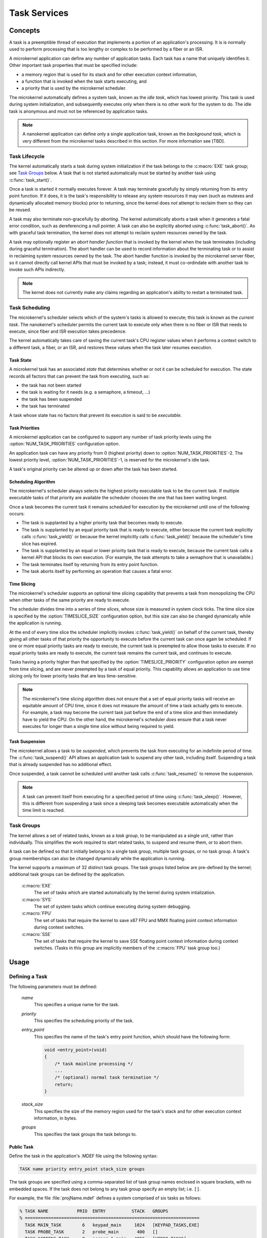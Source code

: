 .. _microkernel_tasks:

Task Services
#############

Concepts
********

A task is a preemptible thread of execution that implements a portion of
an application's processing. It is is normally used to perform processing that
is too lengthy or complex to be performed by a fiber or an ISR.

A microkernel application can define any number of application tasks. Each
task has a name that uniquely identifies it. Other important task properties
that must be specified include:

* a memory region that is used for its stack and for other execution context
  information,
* a function that is invoked when the task starts executing, and
* a priority that is used by the microkernel scheduler.

The microkernel automatically defines a system task, known as the *idle task*,
which has lowest priority. This task is used during system initialization,
and subsequently executes only when there is no other work for the system to do.
The idle task is anonymous and must not be referenced by application tasks.

.. note::
   A nanokernel application can define only a single application task, known
   as the *background task*, which is very different from the microkernel tasks
   described in this section. For more information see [TBD].

Task Lifecycle
==============

The kernel automatically starts a task during system initialization if the task
belongs to the :c:macro:`EXE` task group; see `Task Groups`_ below.
A task that is not started automatically must be started by another task
using :c:func:`task_start()`.

Once a task is started it normally executes forever. A task may terminate
gracefully by simply returning from its entry point function. If it does,
it is the task's responsibility to release any system resources it may own
(such as mutexes and dynamically allocated memory blocks) prior to returning,
since the kernel does *not* attempt to reclaim them so they can be reused.

A task may also terminate non-gracefully by *aborting*. The kernel
automatically aborts a task when it generates a fatal error condition,
such as dereferencing a null pointer. A task can also be explicitly aborted
using :c:func:`task_abort()`. As with graceful task termination,
the kernel does not attempt to reclaim system resources owned by the task.

A task may optionally register an *abort handler function* that is invoked
by the kernel when the task terminates (including during graceful termination).
The abort handler can be used to record information about the terminating
task or to assist in reclaiming system resources owned by the task. The abort
handler function is invoked by the microkernel server fiber, so it cannot
directly call kernel APIs that must be invoked by a task; instead, it must
co-ordindate with another task to invoke such APIs indirectly.

.. note::
   The kernel does not currently make any claims regarding an application's
   ability to restart a terminated task.


Task Scheduling
===============

The microkernel's scheduler selects which of the system's tasks is allowed
to execute; this task is known as the *current task*. The nanokernel's scheduler
permits the current task to execute only when there is no fiber or ISR
that needs to execute, since fiber and ISR execution takes precedence.

The kernel automatically takes care of saving the current task's CPU register
values when it performs a context switch to a different task, a fiber, or
an ISR, and restores these values when the task later resumes execution.

Task State
----------

A microkernel task has an associated *state* that determines whether or not
it can be scheduled for execution. The state records all factors that can
prevent the task from executing, such as:

* the task has not been started
* the task is waiting for it needs (e.g. a semaphore, a timeout, ...)
* the task has been suspended
* the task has terminated

A task whose state has no factors that prevent its execution is said to be
*executable*.

Task Priorities
---------------

A microkernel application can be configured to support any number of task
priority levels using the :option:`NUM_TASK_PRIORITIES` configuration option.

An application task can have any priority from 0 (highest priority) down to
:option:`NUM_TASK_PRIORITIES`-2. The lowest priority level,
:option:`NUM_TASK_PRIORITIES`-1, is reserved for the microkernel's idle task.

A task's original priority can be altered up or down after the task has been
started.

Scheduling Algorithm
--------------------

The microkernel's scheduler always selects the highest priority executable task
to be the current task. If multiple executable tasks of that priority
are available the scheduler chooses the one that has been waiting longest.

Once a task becomes the current task it remains scheduled for execution
by the microkernel until one of the following occurs:

* The task is supplanted by a higher priority task that becomes ready to
  execute.

* The task is supplanted by an equal priority task that is ready to execute,
  either because the current task explicitly calls :c:func:`task_yield()`
  or because the kernel implicitly calls :c:func:`task_yield()` because the
  scheduler's time slice has expired.

* The task is supplanted by an equal or lower priority task that is ready
  to execute, because the current task calls a kernel API that blocks its
  own execution. (For example, the task attempts to take a semaphore that
  is unavailable.)

* The task terminates itself by returning from its entry point function.

* The task aborts itself by performing an operation that causes a fatal error.

Time Slicing
------------

The microkernel's scheduler supports an optional time slicing capability
that prevents a task from monopolizing the CPU when other tasks of the
same priority are ready to execute.

The scheduler divides time into a series of *time slices*, whose size is
measured in system clock ticks. The time slice size is specified by
the :option:`TIMESLICE_SIZE` configuration option, but this size can also
be changed dynamically while the application is running.

At the end of every time slice the scheduler implicitly invokes
:c:func:`task_yield()` on behalf of the current task, thereby giving
all other tasks of that priority the opportunity to execute before the
current task can once again be scheduled. If one or more equal priority
tasks are ready to execute, the current task is preempted to allow those
tasks to execute. If no equal priority tasks are ready to execute,
the current task remains the current task, and continues to execute.

Tasks having a priority higher than that specified by the
:option:`TIMESLICE_PRIORITY` configuration option are exempt from time
slicing, and are never preempted by a task of equal priority. This
capability allows an application to use time slicing only for lower
priority tasks that are less time-sensitive.

.. note::
   The microkernel's time slicing algorithm does *not* ensure that a set
   of equal priority tasks will receive an equitable amount of CPU time,
   since it does not measure the amount of time a task actually gets to
   execute. For example, a task may become the current task just before
   the end of a time slice and then immediately have to yield the CPU.
   On the other hand, the microkernel's scheduler *does* ensure that a task
   never executes for longer than a single time slice without being required
   to yield.

Task Suspension
---------------

The microkernel allows a task to be *suspended*, which prevents the task
from executing for an indefinite period of time. The :c:func:`task_suspend()`
API allows an application task to suspend any other task, including itself.
Suspending a task that is already suspended has no additional effect.

Once suspended, a task cannot be scheduled until another task calls
:c:func:`task_resume()` to remove the suspension.

.. note::
   A task can prevent itself from executing for a specified period of time
   using :c:func:`task_sleep()`. However, this is different from suspending
   a task since a sleeping task becomes executable automatically when the
   time limit is reached.

Task Groups
===========

The kernel allows a set of related tasks, known as a *task group*, to be
manipulated as a single unit, rather than individually. This simplifies
the work required to start related tasks, to suspend and resume them, or
to abort them.

A task can be defined so that it initially belongs to a single task group,
multiple task groups, or no task group. A task's group memberships can
also be changed dynamically while the application is running.

The kernel supports a maximum of 32 distinct task groups. The task groups
listed below are pre-defined by the kernel; additional task groups can
be defined by the application.

   :c:macro:`EXE`
      The set of tasks which are started automatically by the kernel
      during system intialization.

   :c:macro:`SYS`
      The set of system tasks which continue executing during system debugging.

   :c:macro:`FPU`
      The set of tasks that require the kernel to save x87 FPU and MMX floating
      point context information during context switches.

   :c:macro:`SSE`
      The set of tasks that require the kernel to save SSE floating point
      context information during context switches. (Tasks in this group are
      implicitly members of the :c:macro:`FPU` task group too.)


Usage
*****

Defining a Task
===============

The following parameters must be defined:

   *name*
          This specifies a unique name for the task.

   *priority*
          This specifies the scheduling priority of the task.

   *entry_point*
          This specifies the name of the task's entry point function,
          which should have the following form:

          .. code-block:: c

             void <entry_point>(void)
             {
                 /* task mainline processing */
                 ...
                 /* (optional) normal task termination */
                 return;
             }

   *stack_size*
          This specifies the size of the memory region used for the task's
          stack and for other execution context information, in bytes.

   *groups*
          This specifies the task groups the task belongs to.

Public Task
-----------

Define the task in the application's .MDEF file using the following syntax:

.. code-block:: console

   TASK name priority entry_point stack_size groups

The task groups are specified using a comma-separated list of task group names
enclosed in square brackets, with no embedded spaces. If the task does not
belong to any task group specify an empty list; i.e. :literal:`[]`.

For example, the file :file:`projName.mdef` defines a system comprised
of six tasks as follows:

.. code-block:: console

   % TASK NAME           PRIO  ENTRY          STACK   GROUPS
   % ===================================================================
     TASK MAIN_TASK        6   keypad_main     1024   [KEYPAD_TASKS,EXE]
     TASK PROBE_TASK       2   probe_main       400   []
     TASK SCREEN1_TASK     8   screen_1_main   4096   [VIDEO_TASKS]
     TASK SCREEN2_TASK     8   screen_2_main   4096   [VIDEO_TASKS]
     TASK SPEAKER1_TASK   10   speaker_1_main  1024   [AUDIO_TASKS]
     TASK SPEAKER2_TASK   10   speaker_2_main  1024   [AUDIO_TASKS]

A public task can be referenced from any source file that includes
the file :file:`zephyr.h`.


Private Task
------------

Define the task in a source file using the following syntax:

.. code-block:: c

   DEFINE_TASK(PRIV_TASK, priority, entry, stack_size, groups);

The task groups are specified using a list of task group names separated by
:literal:`|`; i.e. the logical OR operator. If the task does not belong to any
task group specify NULL.

For example, the following code can be used to define a private task named
``PRIV_TASK``.

.. code-block:: c

   DEFINE_TASK(PRIV_TASK, 10, priv_task_main, 800, EXE);

To utilize this task from a different source file use the following syntax:

.. code-block:: c

   extern const ktask_t PRIV_TASK;


Defining a Task Group
=====================

The following parameters must be defined:

   *name*
          This specifies a unique name for the task group.

Public Task Group
-----------------

Define the task group in the application's .MDEF file using the following
syntax:

.. code-block:: console

   TASKGROUP name

For example, the file :file:`projName.mdef` defines three new task groups
as follows:

.. code-block:: console

   % TASKGROUP   NAME
   % ========================
     TASKGROUP   VIDEO_TASKS
     TASKGROUP   AUDIO_TASKS
     TASKGROUP   KEYPAD_TASKS

A public task group can be referenced from any source file that includes
the file :file:`zephyr.h`.

.. note::
   Private task groups are not supported by the Zephyr kernel.


Example: Starting a Task from Another Task
==========================================

This code shows how the currently executing task can start another task.

.. code-block:: c

   void keypad_main(void)
   {
       /* begin system initialization */
       ...

       /* start task to monitor temperature */
       task_start(PROBE_TASK);

       /* continue to bring up and operate system */
       ...
   }


Example: Suspending and Resuming a Set of Tasks
===============================================

This code shows how the currently executing task can temporarily suspend
the execution of all tasks belonging to the designated task groups.

.. code-block:: c

   void probe_main(void)
   {
       int was_overheated = 0;

       /* continuously monitor temperature */
       while (1) {
           now_overheated = overheating_update();

           /* suspend non-essential tasks when overheating is detected */
           if (now_overheated && !was_overheated) {
              task_group_suspend(VIDEO_TASKS | AUDIO_TASKS);
              was_overheated = 1;
           }

           /* resume non-essential tasks when overheating abates */
           if (!now_overheated && was_overheated) {
              task_group_resume(VIDEO_TASKS | AUDIO_TASKS);
              was_overheated = 0;
           }

           /* wait 10 ticks of system clock before checking again */
           task_sleep(10);
       }
   }

Example: Offloading Work to the Microkernel Server Fiber
========================================================

This code shows how the currently executing task can perform critical section
processing by offloading it to the microkernel server. Since the critical
section function is being executed by a fiber, once the function begins
executing it cannot be interrupted by any other fiber or task that wants
to log an alarm.

.. code-block:: c

   /* alarm logging subsystem */

   #define MAX_ALARMS 100

   struct alarm_info alarm_log[MAX_ALARMS];
   int num_alarms = 0;

   int log_an_alarm(struct alarm_info *new_alarm)
   {
       /* ensure alarm log isn't full */
       if (num_alarms == MAX_ALARMS) {
           return 0;
       }

       /* add new alarm to alarm log */
       alarm_info[num_alarms] = *new_alarm;
       num_alarms++;

       /* pass back alarm identifier to indicate successful logging */
       return num_alarms;
   }

   /* task that generates an alarm */

   void XXX_main(void)
   {
       struct alarm_info my_alarm = { ... };

       ...

       /* record alarm in system's database */
       if (task_offload_to_fiber(log_an_alarm, &my_alarm) == 0) {
           printf("Unable to log alarm!");
       }

       ...
   }

APIs
****

The following APIs affecting the currently executing task
are provided by :file:`microkernel.h`.

+-------------------------------------+-----------------------------------------+
| Call                                | Description                             |
+=====================================+=========================================+
| :c:func:`task_id_get()`             | Gets the task's ID.                     |
+-------------------------------------+-----------------------------------------+
| :c:func:`isr_task_id_get()`         | Gets the task's ID from an ISR.         |
+-------------------------------------+-----------------------------------------+
| :c:func:`task_priority_get()`       | Gets the task's priority.               |
+-------------------------------------+-----------------------------------------+
| :c:func:`isr_task_priority_get()`   | Gets the task's priority from an ISR.   |
+-------------------------------------+-----------------------------------------+
| :c:func:`task_group_mask_get()`     | Gets the task's group memberships.      |
+-------------------------------------+-----------------------------------------+
| :c:func:`isr_task_group_mask_get()` | Gets the task's group memberships from  |
|                                     | an ISR.                                 |
+-------------------------------------+-----------------------------------------+
| :c:func:`task_abort_handler_set()`  | Installs the task's abort handler.      |
+-------------------------------------+-----------------------------------------+
| :c:func:`task_yield()`              | Yields CPU to equal-priority tasks.     |
+-------------------------------------+-----------------------------------------+
| :c:func:`task_sleep()`              | Yields CPU for a specified time period. |
+-------------------------------------+-----------------------------------------+
| :c:func:`task_offload_to_fiber()`   | Instructs the microkernel server fiber  |
|                                     | to execute a function.                  |
+-------------------------------------+-----------------------------------------+

The following APIs affecting a specified task
are provided by :file:`microkernel.h`.

+-------------------------------------------+----------------------------------+
| Call                                      | Description                      |
+===========================================+==================================+
| :c:func:`task_priority_set()`             | Sets a task's priority.          |
+-------------------------------------------+----------------------------------+
| :c:func:`task_entry_set()`                | Sets a task's entry point.       |
+-------------------------------------------+----------------------------------+
| :c:func:`task_start()`                    | Starts execution of a task.      |
+-------------------------------------------+----------------------------------+
| :c:func:`task_suspend()`                  | Suspends execution of a task.    |
+-------------------------------------------+----------------------------------+
| :c:func:`task_resume()`                   | Resumes execution of a task.     |
+-------------------------------------------+----------------------------------+
| :c:func:`task_abort()`                    | Aborts execution of a task.      |
+-------------------------------------------+----------------------------------+
| :c:func:`task_group_join()`               | Adds a task to the specified     |
|                                           | task group(s).                   |
+-------------------------------------------+----------------------------------+
| :c:func:`task_group_leave()`              | Removes a task from the          |
|                                           | specified task group(s).         |
+-------------------------------------------+----------------------------------+

The following APIs affecting multiple tasks
are provided by :file:`microkernel.h`.

+-------------------------------------------+---------------------------------+
| Call                                      | Description                     |
+===========================================+=================================+
| :c:func:`sys_scheduler_time_slice_set()`  | Sets the time slice period used |
|                                           | in round-robin task scheduling. |
+-------------------------------------------+---------------------------------+
| :c:func:`task_group_start()`              | Starts execution of all tasks   |
|                                           | in the specified task groups.   |
+-------------------------------------------+---------------------------------+
| :c:func:`task_group_suspend()`            | Suspends execution of all tasks |
|                                           | in the specified task groups.   |
+-------------------------------------------+---------------------------------+
| :c:func:`task_group_resume()`             | Resumes execution of all tasks  |
|                                           | in the specified task groups.   |
+-------------------------------------------+---------------------------------+
| :c:func:`task_group_abort()`              | Aborts execution of all tasks   |
|                                           | in the specified task groups.   |
+-------------------------------------------+---------------------------------+
